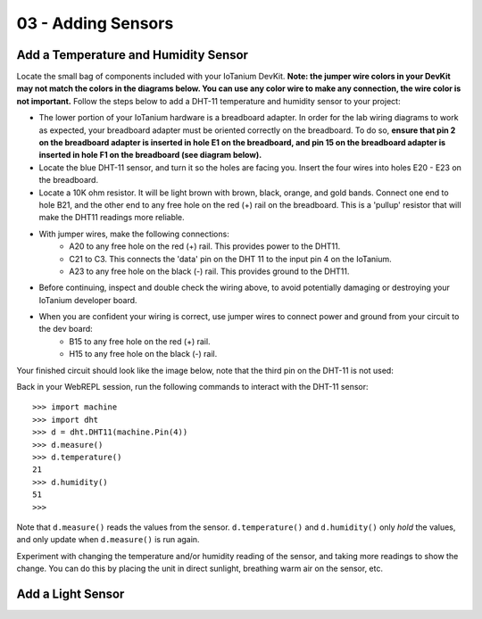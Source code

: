 03 - Adding Sensors
==============

Add a Temperature and Humidity Sensor
--------------------- 
Locate the small bag of components included with your IoTanium DevKit.  **Note: the jumper wire colors in your DevKit may not match the colors in the diagrams below.  You can use any color wire to make any connection, the wire color is not important.**  Follow the steps below to add a DHT-11 temperature and humidity sensor to your project:

- The lower portion of your IoTanium hardware is a breadboard adapter.  In order for the lab wiring diagrams to work as expected, your breadboard adapter must be oriented correctly on the breadboard.  To do so, **ensure that pin 2 on the breadboard adapter is inserted in hole E1 on the breadboard, and pin 15 on the breadboard adapter is inserted in hole F1 on the breadboard (see diagram below).**
- Locate the blue DHT-11 sensor, and turn it so the holes are facing you.  Insert the four wires into holes E20 - E23 on the breadboard.
- Locate a 10K ohm resistor.  It will be light brown with brown, black, orange, and gold bands.  Connect one end to hole B21, and the other end to any free hole on the red (+) rail on the breadboard.  This is a 'pullup' resistor that will make the DHT11 readings more reliable.
- With jumper wires, make the following connections:
   - A20 to any free hole on the red (+) rail.  This provides power to the DHT11.
   - C21 to C3.  This connects the 'data' pin on the DHT 11 to the input pin 4 on the IoTanium.
   - A23 to any free hole on the black (-) rail.  This provides ground to the DHT11.

- Before continuing, inspect and double check the wiring above, to avoid potentially damaging or destroying your IoTanium developer board.
- When you are confident your wiring is correct, use jumper wires to connect power and ground from your circuit to the dev board:
   - B15 to any free hole on the red (+) rail.
   - H15 to any free hole on the black (-) rail.

Your finished circuit should look like the image below, note that the third pin on the DHT-11 is not used:

.. image:: ../img/temp_humid_breadboard.png
    :width: 2550px
    :align: center
    :alt: img/assembly.png

Back in your WebREPL session, run the following commands to interact with the DHT-11 sensor::

    >>> import machine
    >>> import dht
    >>> d = dht.DHT11(machine.Pin(4))
    >>> d.measure()
    >>> d.temperature()
    21
    >>> d.humidity()
    51
    >>> 

Note that ``d.measure()`` reads the values from the sensor. ``d.temperature()`` and ``d.humidity()`` only `hold` the values, and only update when ``d.measure()`` is run again.  

Experiment with changing the temperature and/or humidity reading of the sensor, and taking more readings to show the change.  You can do this by placing the unit in direct sunlight, breathing warm air on the sensor, etc.

Add a Light Sensor
--------------------- 